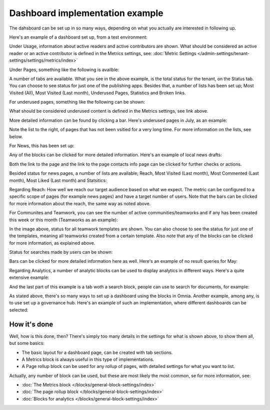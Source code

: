 Dashboard implementation example
==============================================

The dahsboard can be set up in so many ways, depending on what you actually are interested in following up.

Here's an example of a dashboard set up, from a test environment:

.. image:: admin-dashboard-usage-76-2.png

Under Usage, information about active readers and active contributors are shown. What should be considered an active reader or an active contributor is defined in the Metrics settings, see: :doc:`Metric Settings </admin-settings/tenant-settings/settings/metrics/index>`

Under Pages, something like the following is availble:

.. image:: admin-dashboard-page-status-76.png

A number of tabs are available. What you see in the above example, is the total status for the tenant, on the Status tab. You can choose to see status for just one of the publishing apps. 
Besides that, a number of lists has been set up; Most Visited (All), Most Visited (Last month), Underused Pages, Statistics and Broken links.

.. image:: admin-dashboard-page-status-lists-76.png

For underused pages, something like the following can be shown:

.. image:: admin-dashboard-underused-pages-76.png

What should be considered underused content is defined in the Metrics settings, see link above.

More detailed information can be found by clicking a bar. Here's underused pages in July, as an example:

.. image:: admin-dashboard-page-status-examnple.png

Note the list to the right, of pages that has not been vsitied for a very long time. For more information on the lists, see below.

For News, this has been set up:

.. image:: admin-dashboard-news-76.png

Any of the blocks can be clicked for more detailed information. Here's an example of local news drafts:

.. image:: admin-dashboard-news-example.png

Both the link to the page and the link to the page contacts info page can be clicked for further checks or actions.

Besided status for news pages, a number of lists are available; Reach, Most Visited (Last month), Most Commented (Last month), Most Liked (Last month) and Statsitics:

.. image:: admin-dashboard-news-lists-76.png

Regarding Reach: How well we reach our target audience based on what we expect. The metric can be configured to a specific scope of pages (for example news pages) and have a target number of users. Note that the bars can be clicked for more information about the reach, the same way as noted above.

For Communites and Teamwork, you can see the number of active communities/teamworks and if any has been created this week or this month (Teamworks as an example):

.. image:: admin-dashboard-teamwork-76.png

In the image above, status for all teamwork templates are shown. You can also choose to see the status for just one of the templates, meaning all teamworks created from a certain template. Also note that any of the blocks can be clicked for more information, as explained above.

Status for searches made by users can be shown:

.. image:: admin-dashboard-search-76.png

Bars can be clicked for more detailed information here as well. Here's an example of no result queries for May:

.. image:: admin-dashboard-search-example.png

Regarding Analytics, a number of analytic blocks can be used to display analytics in different ways. Here's a quite extensive example:

.. image:: admin-dashboard-analytics-example.png

And the last part of this example is a tab woth a search block, people can use to search for documents, for example:

.. image:: admin-dashboard-documents-example.png

As stated above, there's so many ways to set up a dashboard using the blocks in Omnia. Another example, among any, is to use set up a governance hub. Here's an example of such an implementation, where different dashboards can be selected:

.. image:: admin-governance-example.png

How it's done
-----------------
Well, how is this done, then? There's simply too many details in the settings for what is shown above, to show them all, but some basics:

+ The basic layout for a dashboard page, can be created with tab sections.
+ A Metrics block is always useful in this type of implementations.
+ A Page rollup block can be used for any rollup of pages, with detailed settings for what you want to list.

Actually, any number of block can be used, but these are most likely the most common, se for more information, see:

+ :doc:`The Metrics block </blocks/general-block-settings/index>`
+ :doc:`The page rollup block </blocks/general-block-settings/index>`
+ :doc:`Blocks for analytics </blocks/general-block-settings/index>`

